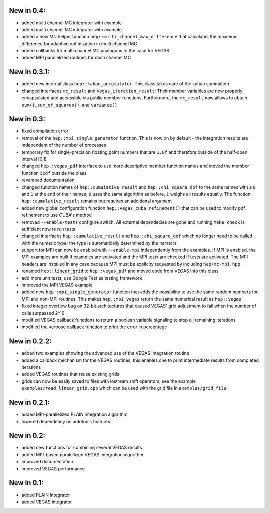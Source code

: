 New in 0.4:
===========

- added multi channel MC integrator with example
- added multi channel MC integrator with example
- added a new MC helper function ``hep::multi_channel_max_difference`` that
  calculates the maximum difference for adaptive optimization in multi channel
  MC
- added callbacks for multi channel MC analogous to the case for VEGAS
- added MPI parallelized routines for multi channel MC

New in 0.3.1:
=============

- added new internal class ``hep::kahan_accumulator``. This class takes care of
  the kahan summation
- changed interfaces ``mc_result`` and ``vegas_iteration_result``: Their member
  variables are now properly encapsulated and accessible via public member
  functions. Furthermore, the ``mc_result`` now allows to obtain ``sum()``,
  ``sum_of_squares()``, and ``variance()``

New in 0.3:
===========

- fixed compilation error
- removal of the ``hep::mpi_single_generator`` function. This is now on by
  default - the integration results are independent of the number of processes
- temporary fix for single-precision floating point numbers that are ``1.0f``
  and therefore outside of the half-open interval [0,1)
- changed ``hep::vegas_pdf`` interface to use more descriptive member function
  names and moved the member function ``icdf`` outside the class
- revamped documentation
- changed function names of ``hep::cumulative_result`` and
  ``hep::chi_square_dof`` to the same names with a ``0`` and ``1`` at the end
  of their names; ``0`` uses the same algorithm as before, ``1`` weighs all
  results equally. The function ``hep::cumulative_result`` remains but requires
  an additional argument
- added new global configuration function ``hep::vegas_cuba_refinement()``
  that can be used to modify pdf refinement to use CUBA's method
- removed ``--enable-tests`` configure switch. All external dependecies are
  gone and running ``make check`` is sufficient now to run tests
- changed interfaces ``hep::cumulative_result`` and ``hep::chi_square_dof``
  which no longer need to be called with the numeric type; the type is
  automatically determined by the iterators
- support for MPI can now be enabled with ``--enable-mpi`` independently from
  the examples. If MPI is enabled, the MPI examples are built if examples are
  activated and the MPI tests are checked if tests are activated. The MPI
  headers are installed in any case because MPI must be explicity requested by
  including ``hep/mc-mpi.hpp``
- renamed ``hep::linear_grid`` to ``hep::vegas_pdf`` and moved code from VEGAS
  into this class
- add more unit tests, use Google Test as testing framework
- improved the MPI VEGAS example
- added new ``hep::mpi_single_generator`` function that adds the possibility to
  use the same random numbers for MPI and non-MPI routines. This makes
  ``hep::mpi_vegas`` return the same numerical result as ``hep::vegas``
- fixed integer overflow bug on 32-bit architectures that caused VEGAS' grid
  adjustment to fail when the number of calls surpassed 2^16
- modified VEGAS callback functions to return a boolean variable signaling to
  stop all remaining iterations
- modified the verbose callback function to print the error in percentage

New in 0.2.2:
=============

- added two examples showing the advanced use of the VEGAS integration routine
- added a callback mechanism for the VEGAS routines; this enables one to print
  intermediate results from completed iterations
- added VEGAS routines that reuse existing grids
- grids can now be easily saved to files with iostream shift operators, see the
  example ``examples/read_linear_grid.cpp`` which can be used with the grid
  file in ``examples/grid_file``


New in 0.2.1:
=============

- added MPI-parallelized PLAIN integration algorithm
- lowered dependency on autotools features

New in 0.2:
===========

- added new functions for combining several VEGAS results
- added MPI-based paralellized VEGAS integration algorithm
- improved documentation
- improved VEGAS performance

New in 0.1:
===========

- added PLAIN integrator
- added VEGAS integrator
